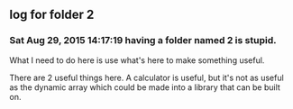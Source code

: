 ** log for folder 2
*** Sat Aug 29, 2015 14:17:19 having a folder named 2 is stupid.

    What I need to do here is use what's here to make something useful.  

    There are 2 useful things here.  A calculator is useful, but it's
    not as useful as the dynamic array which could be made into a
    library that can be built on.   
